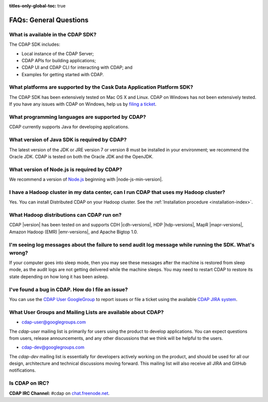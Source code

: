 .. meta::
    :author: Cask Data, Inc.
    :description: Frequently Asked Questions about the Cask Data Application Platform
    :copyright: Copyright © 2014-2016 Cask Data, Inc.

:titles-only-global-toc: true

.. _faqs-general-questions:

=======================
FAQs: General Questions
=======================

What is available in the CDAP SDK?
----------------------------------
The CDAP SDK includes:

- Local instance of the CDAP Server;
- CDAP APIs for building applications;
- CDAP UI and CDAP CLI for interacting with CDAP; and
- Examples for getting started with CDAP.


What platforms are supported by the Cask Data Application Platform SDK?
-----------------------------------------------------------------------
The CDAP SDK has been extensively tested on Mac OS X and Linux. CDAP on Windows has not
been extensively tested. If you have any issues with CDAP on Windows, help us by 
`filing a ticket <https://issues.cask.co/browse/CDAP>`__.

What programming languages are supported by CDAP?
-------------------------------------------------
CDAP currently supports Java for developing applications.

What version of Java SDK is required by CDAP?
---------------------------------------------
The latest version of the JDK or JRE version 7 or version 8 must be installed in your
environment; we recommend the Oracle JDK. CDAP is tested on both the Oracle JDK and the
OpenJDK.

What version of Node.js is required by CDAP?
--------------------------------------------
We recommend a version of `Node.js <https://nodejs.org/>`__ beginning with |node-js-min-version|.

.. We support Node.js up to |node-js-max-version|.

I have a Hadoop cluster in my data center, can I run CDAP that uses my Hadoop cluster?
--------------------------------------------------------------------------------------
Yes. You can install Distributed CDAP on your Hadoop cluster. See the :ref:`Installation procedure <installation-index>`.

What Hadoop distributions can CDAP run on?
------------------------------------------
CDAP |version| has been tested on and supports CDH |cdh-versions|, HDP |hdp-versions|, 
MapR |mapr-versions|, Amazon Hadoop (EMR) |emr-versions|, and Apache Bigtop 1.0. 

I'm seeing log messages about the failure to send audit log message while running the SDK. What's wrong?
--------------------------------------------------------------------------------------------------------
If your computer goes into sleep mode, then you may see these messages after the machine
is restored from sleep mode, as the audit logs are not getting delivered while the machine
sleeps. You may need to restart CDAP to restore its state depending on how long it has
been asleep.


.. _faq-cdap-user-groups:

I've found a bug in CDAP. How do I file an issue?
-------------------------------------------------
You can use the `CDAP User GoogleGroup <https://groups.google.com/d/forum/cdap-user>`__ to
report issues or file a ticket using the available `CDAP JIRA system
<https://issues.cask.co/browse/CDAP>`__.

What User Groups and Mailing Lists are available about CDAP?
------------------------------------------------------------
- `cdap-user@googlegroups.com <https://groups.google.com/d/forum/cdap-user>`__

The *cdap-user* mailing list is primarily for users using the product to develop
applications. You can expect questions from users, release announcements, and any other
discussions that we think will be helpful to the users.

- `cdap-dev@googlegroups.com <https://groups.google.com/d/forum/cdap-dev>`__

The *cdap-dev* mailing list is essentially for developers actively working
on the product, and should be used for all our design, architecture and technical
discussions moving forward. This mailing list will also receive all JIRA and GitHub
notifications.

Is CDAP on IRC?
---------------
**CDAP IRC Channel:** #cdap on `chat.freenode.net <irc://chat.freenode.net:6667/cdap>`__.






